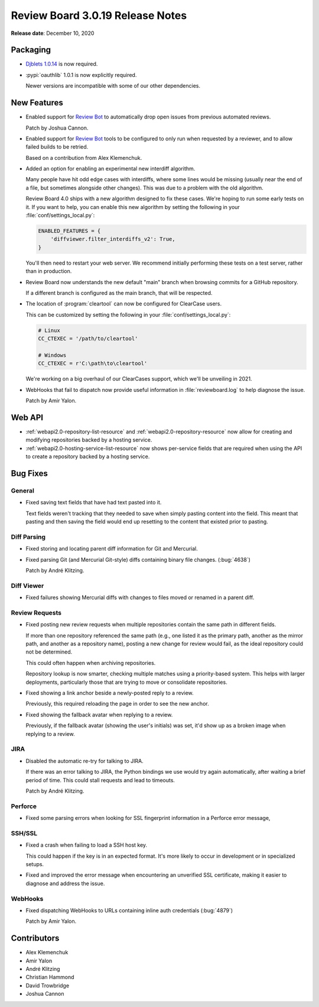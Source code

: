 .. default-intersphinx:: djblets1.0 rb3.0


=================================
Review Board 3.0.19 Release Notes
=================================

**Release date**: December 10, 2020


Packaging
=========

* `Djblets 1.0.14`_ is now required.

* :pypi:`oauthlib` 1.0.1 is now explicitly required.

  Newer versions are incompatible with some of our other dependencies.


.. _Djblets 1.0.14:
   https://www.reviewboard.org/docs/releasenotes/djblets/1.0.14/


New Features
============

* Enabled support for `Review Bot`_ to automatically drop open issues from
  previous automated reviews.

  Patch by Joshua Cannon.

* Enabled support for `Review Bot`_ tools to be configured to only run when
  requested by a reviewer, and to allow failed builds to be retried.

  Based on a contribution from Alex Klemenchuk.

* Added an option for enabling an experimental new interdiff algorithm.

  Many people have hit odd edge cases with interdiffs, where some lines would
  be missing (usually near the end of a file, but sometimes alongside other
  changes). This was due to a problem with the old algorithm.

  Review Board 4.0 ships with a new algorithm designed to fix these cases.
  We're hoping to run some early tests on it. If you want to help, you can
  enable this new algorithm by setting the following in your
  :file:`conf/settings_local.py`:

  .. code-block:: python

     ENABLED_FEATURES = {
         'diffviewer.filter_interdiffs_v2': True,
     }

  You'll then need to restart your web server. We recommend initially
  performing these tests on a test server, rather than in production.

* Review Board now understands the new default "main" branch when browsing
  commits for a GitHub repository.

  If a different branch is configured as the main branch, that will be
  respected.

* The location of :program:`cleartool` can now be configured for ClearCase
  users.

  This can be customized by setting the following in your
  :file:`conf/settings_local.py`:

  .. code-block:: python

     # Linux
     CC_CTEXEC = '/path/to/cleartool'

     # Windows
     CC_CTEXEC = r'C:\path\to\cleartool'

  We're working on a big overhaul of our ClearCases support, which we'll be
  unveiling in 2021.

* WebHooks that fail to dispatch now provide useful information in
  :file:`reviewboard.log` to help diagnose the issue.

  Patch by Amir Yalon.


.. _Review Bot: https://www.reviewboard.org/downloads/reviewbot/


Web API
=======

* :ref:`webapi2.0-repository-list-resource` and
  :ref:`webapi2.0-repository-resource` now allow for creating and modifying
  repositories backed by a hosting service.

* :ref:`webapi2.0-hosting-service-list-resource` now shows per-service fields
  that are required when using the API to create a repository backed by a
  hosting service.


Bug Fixes
=========

General
-------

* Fixed saving text fields that have had text pasted into it.

  Text fields weren't tracking that they needed to save when simply pasting
  content into the field. This meant that pasting and then saving the field
  would end up resetting to the content that existed prior to pasting.


Diff Parsing
------------

* Fixed storing and locating parent diff information for Git and Mercurial.

* Fixed parsing Git (and Mercurial Git-style) diffs containing binary file
  changes. (:bug:`4638`)

  Patch by André Klitzing.


Diff Viewer
-----------

* Fixed failures showing Mercurial diffs with changes to files moved or
  renamed in a parent diff.


Review Requests
---------------

* Fixed posting new review requests when multiple repositories contain
  the same path in different fields.

  If more than one repository referenced the same path (e.g., one listed it
  as the primary path, another as the mirror path, and another as a repository
  name), posting a new change for review would fail, as the ideal repository
  could not be determined.

  This could often happen when archiving repositories.

  Repository lookup is now smarter, checking multiple matches using a
  priority-based system. This helps with larger deployments, particularly
  those that are trying to move or consolidate repositories.

* Fixed showing a link anchor beside a newly-posted reply to a review.

  Previously, this required reloading the page in order to see the new anchor.

* Fixed showing the fallback avatar when replying to a review.

  Previously, if the fallback avatar (showing the user's initials) was set,
  it'd show up as a broken image when replying to a review.


JIRA
----

* Disabled the automatic re-try for talking to JIRA.

  If there was an error talking to JIRA, the Python bindings we use would
  try again automatically, after waiting a brief period of time. This could
  stall requests and lead to timeouts.

  Patch by André Klitzing.


Perforce
--------

* Fixed some parsing errors when looking for SSL fingerprint information in
  a Perforce error message,


SSH/SSL
-------

* Fixed a crash when failing to load a SSH host key.

  This could happen if the key is in an expected format. It's more likely to
  occur in development or in specialized setups.

* Fixed and improved the error message when encountering an unverified SSL
  certificate, making it easier to diagnose and address the issue.


WebHooks
--------

* Fixed dispatching WebHooks to URLs containing inline auth credentials
  (:bug:`4879`)

  Patch by Amir Yalon.


Contributors
============

* Alex Klemenchuk
* Amir Yalon
* André Klitzing
* Christian Hammond
* David Trowbridge
* Joshua Cannon
